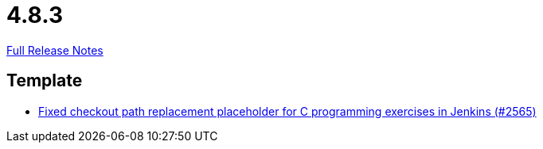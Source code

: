 // SPDX-FileCopyrightText: 2023 Artemis Changelog Contributors
//
// SPDX-License-Identifier: CC-BY-SA-4.0

= 4.8.3

link:https://github.com/ls1intum/Artemis/releases/tag/4.8.3[Full Release Notes]

== Template

* link:https://www.github.com/ls1intum/Artemis/commit/01d7131dc39060d8cf7ad7be7fd12a5acc69cb8a[Fixed checkout path replacement placeholder for C programming exercises in Jenkins (#2565)]


